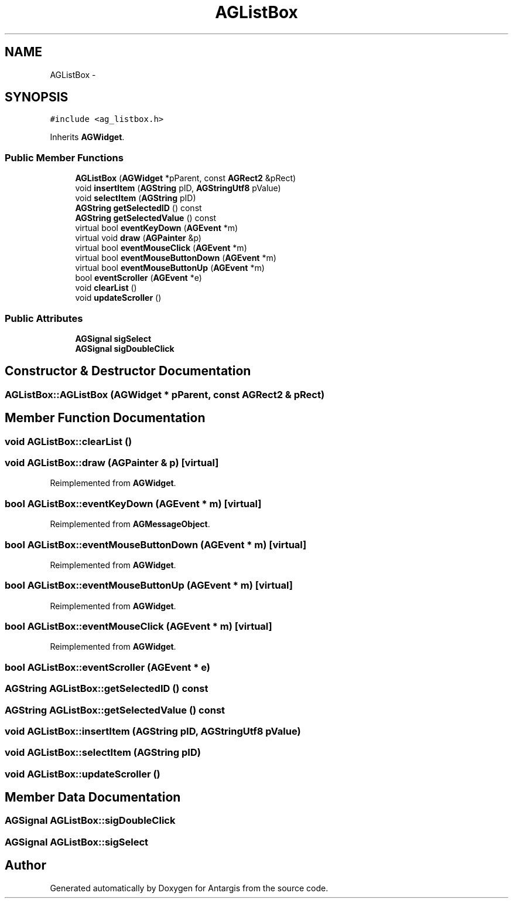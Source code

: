 .TH "AGListBox" 3 "27 Oct 2006" "Version 0.1.9" "Antargis" \" -*- nroff -*-
.ad l
.nh
.SH NAME
AGListBox \- 
.SH SYNOPSIS
.br
.PP
\fC#include <ag_listbox.h>\fP
.PP
Inherits \fBAGWidget\fP.
.PP
.SS "Public Member Functions"

.in +1c
.ti -1c
.RI "\fBAGListBox\fP (\fBAGWidget\fP *pParent, const \fBAGRect2\fP &pRect)"
.br
.ti -1c
.RI "void \fBinsertItem\fP (\fBAGString\fP pID, \fBAGStringUtf8\fP pValue)"
.br
.ti -1c
.RI "void \fBselectItem\fP (\fBAGString\fP pID)"
.br
.ti -1c
.RI "\fBAGString\fP \fBgetSelectedID\fP () const "
.br
.ti -1c
.RI "\fBAGString\fP \fBgetSelectedValue\fP () const "
.br
.ti -1c
.RI "virtual bool \fBeventKeyDown\fP (\fBAGEvent\fP *m)"
.br
.ti -1c
.RI "virtual void \fBdraw\fP (\fBAGPainter\fP &p)"
.br
.ti -1c
.RI "virtual bool \fBeventMouseClick\fP (\fBAGEvent\fP *m)"
.br
.ti -1c
.RI "virtual bool \fBeventMouseButtonDown\fP (\fBAGEvent\fP *m)"
.br
.ti -1c
.RI "virtual bool \fBeventMouseButtonUp\fP (\fBAGEvent\fP *m)"
.br
.ti -1c
.RI "bool \fBeventScroller\fP (\fBAGEvent\fP *e)"
.br
.ti -1c
.RI "void \fBclearList\fP ()"
.br
.ti -1c
.RI "void \fBupdateScroller\fP ()"
.br
.in -1c
.SS "Public Attributes"

.in +1c
.ti -1c
.RI "\fBAGSignal\fP \fBsigSelect\fP"
.br
.ti -1c
.RI "\fBAGSignal\fP \fBsigDoubleClick\fP"
.br
.in -1c
.SH "Constructor & Destructor Documentation"
.PP 
.SS "AGListBox::AGListBox (\fBAGWidget\fP * pParent, const \fBAGRect2\fP & pRect)"
.PP
.SH "Member Function Documentation"
.PP 
.SS "void AGListBox::clearList ()"
.PP
.SS "void AGListBox::draw (\fBAGPainter\fP & p)\fC [virtual]\fP"
.PP
Reimplemented from \fBAGWidget\fP.
.SS "bool AGListBox::eventKeyDown (\fBAGEvent\fP * m)\fC [virtual]\fP"
.PP
Reimplemented from \fBAGMessageObject\fP.
.SS "bool AGListBox::eventMouseButtonDown (\fBAGEvent\fP * m)\fC [virtual]\fP"
.PP
Reimplemented from \fBAGWidget\fP.
.SS "bool AGListBox::eventMouseButtonUp (\fBAGEvent\fP * m)\fC [virtual]\fP"
.PP
Reimplemented from \fBAGWidget\fP.
.SS "bool AGListBox::eventMouseClick (\fBAGEvent\fP * m)\fC [virtual]\fP"
.PP
Reimplemented from \fBAGWidget\fP.
.SS "bool AGListBox::eventScroller (\fBAGEvent\fP * e)"
.PP
.SS "\fBAGString\fP AGListBox::getSelectedID () const"
.PP
.SS "\fBAGString\fP AGListBox::getSelectedValue () const"
.PP
.SS "void AGListBox::insertItem (\fBAGString\fP pID, \fBAGStringUtf8\fP pValue)"
.PP
.SS "void AGListBox::selectItem (\fBAGString\fP pID)"
.PP
.SS "void AGListBox::updateScroller ()"
.PP
.SH "Member Data Documentation"
.PP 
.SS "\fBAGSignal\fP \fBAGListBox::sigDoubleClick\fP"
.PP
.SS "\fBAGSignal\fP \fBAGListBox::sigSelect\fP"
.PP


.SH "Author"
.PP 
Generated automatically by Doxygen for Antargis from the source code.
